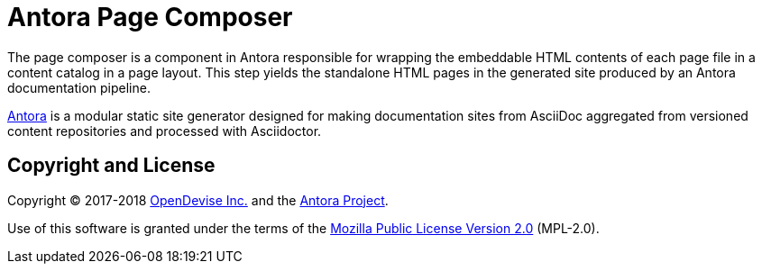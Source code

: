 = Antora Page Composer

The page composer is a component in Antora responsible for wrapping the embeddable HTML contents of each page file in a content catalog in a page layout.
This step yields the standalone HTML pages in the generated site produced by an Antora documentation pipeline.

https://antora.org[Antora] is a modular static site generator designed for making documentation sites from AsciiDoc aggregated from versioned content repositories and processed with Asciidoctor.

== Copyright and License

Copyright (C) 2017-2018 https://opendevise.com[OpenDevise Inc.] and the https://antora.org[Antora Project].

Use of this software is granted under the terms of the https://www.mozilla.org/en-US/MPL/2.0/[Mozilla Public License Version 2.0] (MPL-2.0).
